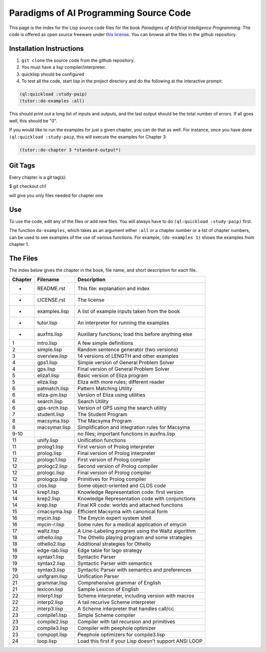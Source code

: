 Paradigms of AI Programming Source Code
=======================================

This page is the index for the Lisp source code files for the book *Paradigms
of Artificial Intelligence Programming*. The code is offered as open source
freeware under `this license`_. You can browse all the files in the github
repository.

Installation Instructions
-------------------------

#. ``git clone`` the source code from the github repository.

#. You must have a lisp compiler/interpreter.

#. quicklisp should be configured

#. To test all the code, start lisp in the project directory and do the
   following at the interactive prompt:

.. code:: lisp

   (ql:quickload :study-paip)
   (tutor::do-examples :all)

This should print out a long list of inputs and outputs, and the last
output should be the total number of errors. If all goes well, this should be
"0".

If you would like to run the examples for just a given chapter, you can do that
as well. For instance, once you have done ``(ql:quickload :study-paip``, this will
execute the examples for Chapter 3:

.. code:: lisp

   (tutor::do-chapter 3 *standard-output*)

Git Tags
--------

Every chapter is a git tag(s):

$ git checkout ch1

will give you only files needed for chapter one

Use
---

To use the code, edit any of the files or add new files. You will always
have to do ``(ql:quickload :study-paip)`` first.

The function ``do-examples``, which takes as an argument either ``:all`` or a
chapter number or a list of chapter numbers, can be used to see examples of the
use of various functions. For example, ``(do-examples 1)`` shows the examples
from chapter 1.

The Files
---------

The index below gives the chapter in the book, file name, and short description
for each file.

======= =============== =======================================================
Chapter Filename        Description
======= =============== =======================================================
-       README.rst      This file: explanation and index
-       LICENSE.rst     The license
-       examples.lisp   A list of example inputs taken from the book
-       tutor.lisp      An interpreter for running the examples
-       auxfns.lisp     Auxiliary functions; load this before anything else
1       intro.lisp      A few simple definitions
2       simple.lisp     Random sentence generator (two versions)
3       overview.lisp   14 versions of LENGTH and other examples
4       gps1.lisp       Simple version of General Problem Solver
4       gps.lisp        Final version of General Problem Solver
5       eliza1.lisp     Basic version of Eliza program
5       eliza.lisp      Eliza with more rules; different reader
6       patmatch.lisp   Pattern Matching Utility
6       eliza-pm.lisp   Version of Eliza using utilities
6       search.lisp     Search Utility
6       gps-srch.lisp   Version of GPS using the search utility
7       student.lisp    The Student Program
8       macsyma.lisp    The Macsyma Program
8       macsymar.lisp   Simplification and integration rules for Macsyma
9-10                    no files; important functions in auxfns.lisp
11      unify.lisp      Unification functions
11      prolog1.lisp    First version of Prolog interpreter
11      prolog.lisp     Final version of Prolog interpreter
12      prologc1.lisp   First version of Prolog compiler
12      prologc2.lisp   Second version of Prolog compiler
12      prologc.lisp    Final version of Prolog compiler
12      prologcp.lisp   Primitives for Prolog compiler
13      clos.lisp       Some object-oriented and CLOS code
14      krep1.lisp      Knowledge Representation code: first version
14      krep2.lisp      Knowledge Representation code with conjunctions
14      krep.lisp       Final KR code: worlds and attached functions
15      cmacsyma.lisp   Efficient Macsyma with canonical form
16      mycin.lisp      The Emycin expert system shell
16      mycin-r.lisp    Some rules for a medical application of emycin
17      waltz.lisp      A Line-Labeling program using the Waltz algorithm
18      othello.lisp    The Othello playing program and some strategies
18      othello2.lisp   Additional strategies for Othello
18      edge-tab.lisp   Edge table for Iago strategy
19      syntax1.lisp    Syntactic Parser
19      syntax2.lisp    Syntactic Parser with semantics
19      syntax3.lisp    Syntactic Parser with semantics and preferences
20      unifgram.lisp   Unification Parser
21      grammar.lisp    Comprehensive grammar of English
21      lexicon.lisp    Sample Lexicon of English
22      interp1.lisp    Scheme interpreter, including version with macros
22      interp2.lisp    A tail recurive Scheme interpreter
22      interp3.lisp    A Scheme interpreter that handles call/cc
23      compile1.lisp   Simple Scheme compiler
23      compile2.lisp   Compiler with tail recursion and primitives
23      compile3.lisp   Compiler with peephole optimizer
23      compopt.lisp    Peephole optimizers for compile3.lisp
24      loop.lisp       Load this first if your Lisp doesn't support ANSI LOOP
======= =============== =======================================================

.. Links:
.. _this license: LICENSE.rst
